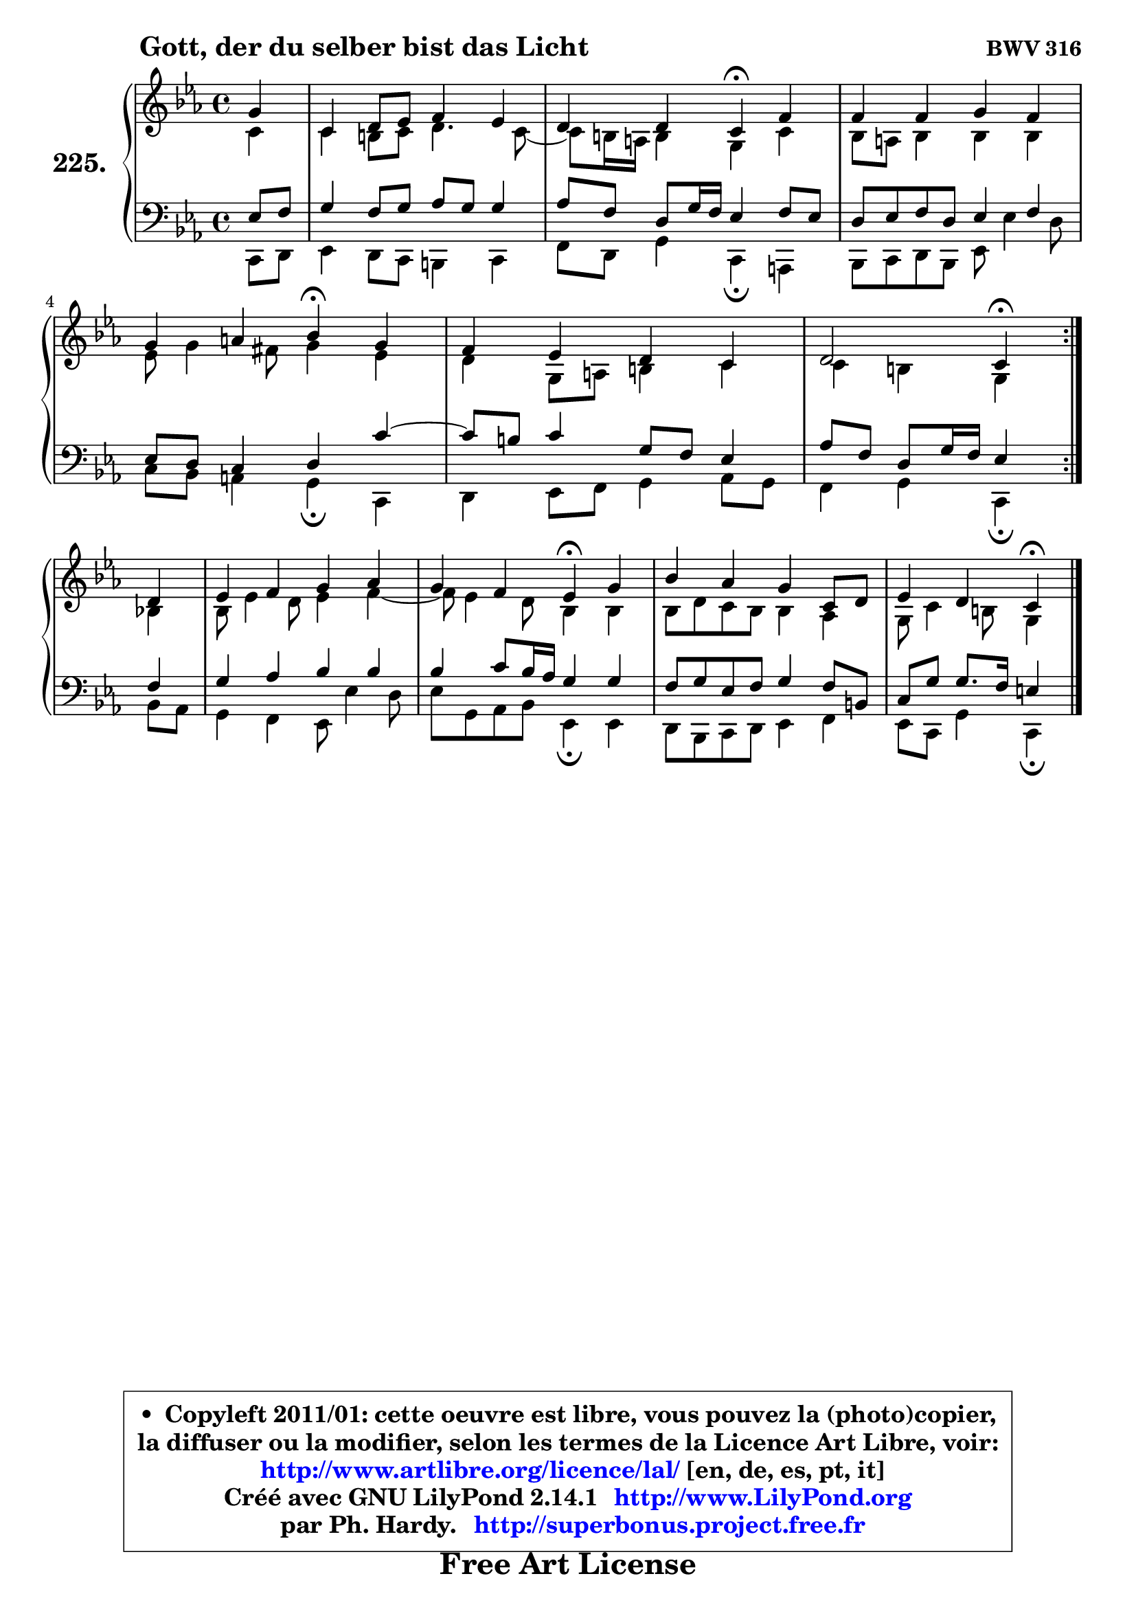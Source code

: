
\version "2.14.1"

    \paper {
%	system-system-spacing #'padding = #0.1
%	score-system-spacing #'padding = #0.1
%	ragged-bottom = ##f
%	ragged-last-bottom = ##f
	}

    \header {
      opus = \markup { \bold "BWV 316" }
      piece = \markup { \hspace #9 \fontsize #2 \bold "Gott, der du selber bist das Licht" }
      maintainer = "Ph. Hardy"
      maintainerEmail = "superbonus.project@free.fr"
      lastupdated = "2011/Jul/20"
      tagline = \markup { \fontsize #3 \bold "Free Art License" }
      copyright = \markup { \fontsize #3  \bold   \override #'(box-padding .  1.0) \override #'(baseline-skip . 2.9) \box \column { \center-align { \fontsize #-2 \line { • \hspace #0.5 Copyleft 2011/01: cette oeuvre est libre, vous pouvez la (photo)copier, } \line { \fontsize #-2 \line {la diffuser ou la modifier, selon les termes de la Licence Art Libre, voir: } } \line { \fontsize #-2 \with-url #"http://www.artlibre.org/licence/lal/" \line { \fontsize #1 \hspace #1.0 \with-color #blue http://www.artlibre.org/licence/lal/ [en, de, es, pt, it] } } \line { \fontsize #-2 \line { Créé avec GNU LilyPond 2.14.1 \with-url #"http://www.LilyPond.org" \line { \with-color #blue \fontsize #1 \hspace #1.0 \with-color #blue http://www.LilyPond.org } } } \line { \hspace #1.0 \fontsize #-2 \line {par Ph. Hardy. } \line { \fontsize #-2 \with-url #"http://superbonus.project.free.fr" \line { \fontsize #1 \hspace #1.0 \with-color #blue http://superbonus.project.free.fr } } } } } }

	  }

  guidemidi = {
	\repeat volta 2 {
        r4 |
        R1 |
        r2 \tempo 4 = 30 r4 \tempo 4 = 78 r4 |
        R1 |
        r2 \tempo 4 = 30 r4 \tempo 4 = 78 r4 |
        R1 |
        r2 \tempo 4 = 30 r4 \tempo 4 = 78 } %fin du repeat
        r4 |
        R1 |
        r2 \tempo 4 = 30 r4 \tempo 4 = 78 r4 |
        R1 |
        r2 \tempo 4 = 30 r4 
	}

  upper = {
\displayLilyMusic \transpose g c {
	\time 4/4
	\key g \minor
	\clef treble
	\partial 4
	\voiceOne
	<< { 
	% SOPRANO
	\set Voice.midiInstrument = "acoustic grand"
	\relative c'' {
	\repeat volta 2 {
        d4 |
        g,4 a8 bes c4 bes |
        a4 a g\fermata c4 |
        c4 c d c |
        d4 e f\fermata d |
        c4 bes a g |
        a2 g4\fermata } %fin du repeat
\break
        a4 |
        bes4 c d es |
        d4 c bes\fermata d4 |
        f4 es d g,8 a |
        bes4 a g4\fermata
        \bar "|."
	} % fin de relative
	}

	\context Voice="1" { \voiceTwo 
	% ALTO
	\set Voice.midiInstrument = "acoustic grand"
	\relative c'' {
	\repeat volta 2 {
        g4 |
        g4 fis8 g a4. g8 ~ |
	g8 fis16 e fis4 d g |
        f8 e f4 f f |
        bes8 d4 cis8 d4 bes |
        a4 d,8 e fis4 g |
        g4 fis d4 } %fin du repeat 
        f4 |
        f8 bes4 a8 bes4 c ~ |
	c8 bes4 a8 f4 f |
        f8 a g f f4 es |
        d8 g4 fis8 d4
        \bar "|."
	} % fin de relative
	\oneVoice
	} >>
}
	}

    lower = {
\transpose g c {
	\time 4/4
	\key g \minor
	\clef bass
	\partial 4
	\voiceOne
	<< { 
	% TENOR
	\set Voice.midiInstrument = "acoustic grand"
	\relative c' {
	\repeat volta 2 {
        bes8 c |
        d4 c8 d es d d4 |
        es8 c a d16 c bes4 c8 bes |
        a8 bes c a bes4 c |
        bes8 a g4 a g' ~ |
	g8 fis8 g4 d8 c bes4 |
        es8 c a d16 c bes4 } %fin du repeat
        c4 |
        d4 es f f |
        f4 g8 f16 es d4 d |
        c8 d bes c d4 c8 fis, |
        g8 d' d8. c16 b4
        \bar "|."
	} % fin de relative
	}
	\context Voice="1" { \voiceTwo 
	% BASS
	\set Voice.midiInstrument = "acoustic grand"
	\relative c {
	\repeat volta 2 {
        g8 a |
        bes4 a8 g fis4 g |
        c8 a d4 g,\fermata e |
        f8 g a f bes bes'4 a8 |
        g8 f e4 d\fermata g, |
        a4 bes8 c d4 es8 d |
        c4 d g,\fermata } %fin du repeat
        f'8 es |
        d4 c bes8 bes'4 a8 |
        bes8 d, es f bes,4\fermata bes |
        a8 f g a bes4 c |
        bes8 g d'4 g,4\fermata
        \bar "|."
	} % fin de relative
	\oneVoice
	} >>
}
	}


    \score { 

	\new PianoStaff <<
	\set PianoStaff.instrumentName = \markup { \bold \huge "225." }
	\new Staff = "upper" \upper
	\new Staff = "lower" \lower
	>>

    \layout {
%	ragged-last = ##f
	   }

         } % fin de score

  \score {
    \unfoldRepeats { << \guidemidi \upper \lower >> }
    \midi {
    \context {
     \Staff
      \remove "Staff_performer"
               }

     \context {
      \Voice
       \consists "Staff_performer"
                }

     \context { 
      \Score
      tempoWholesPerMinute = #(ly:make-moment 78 4)
		}
	    }
	}


